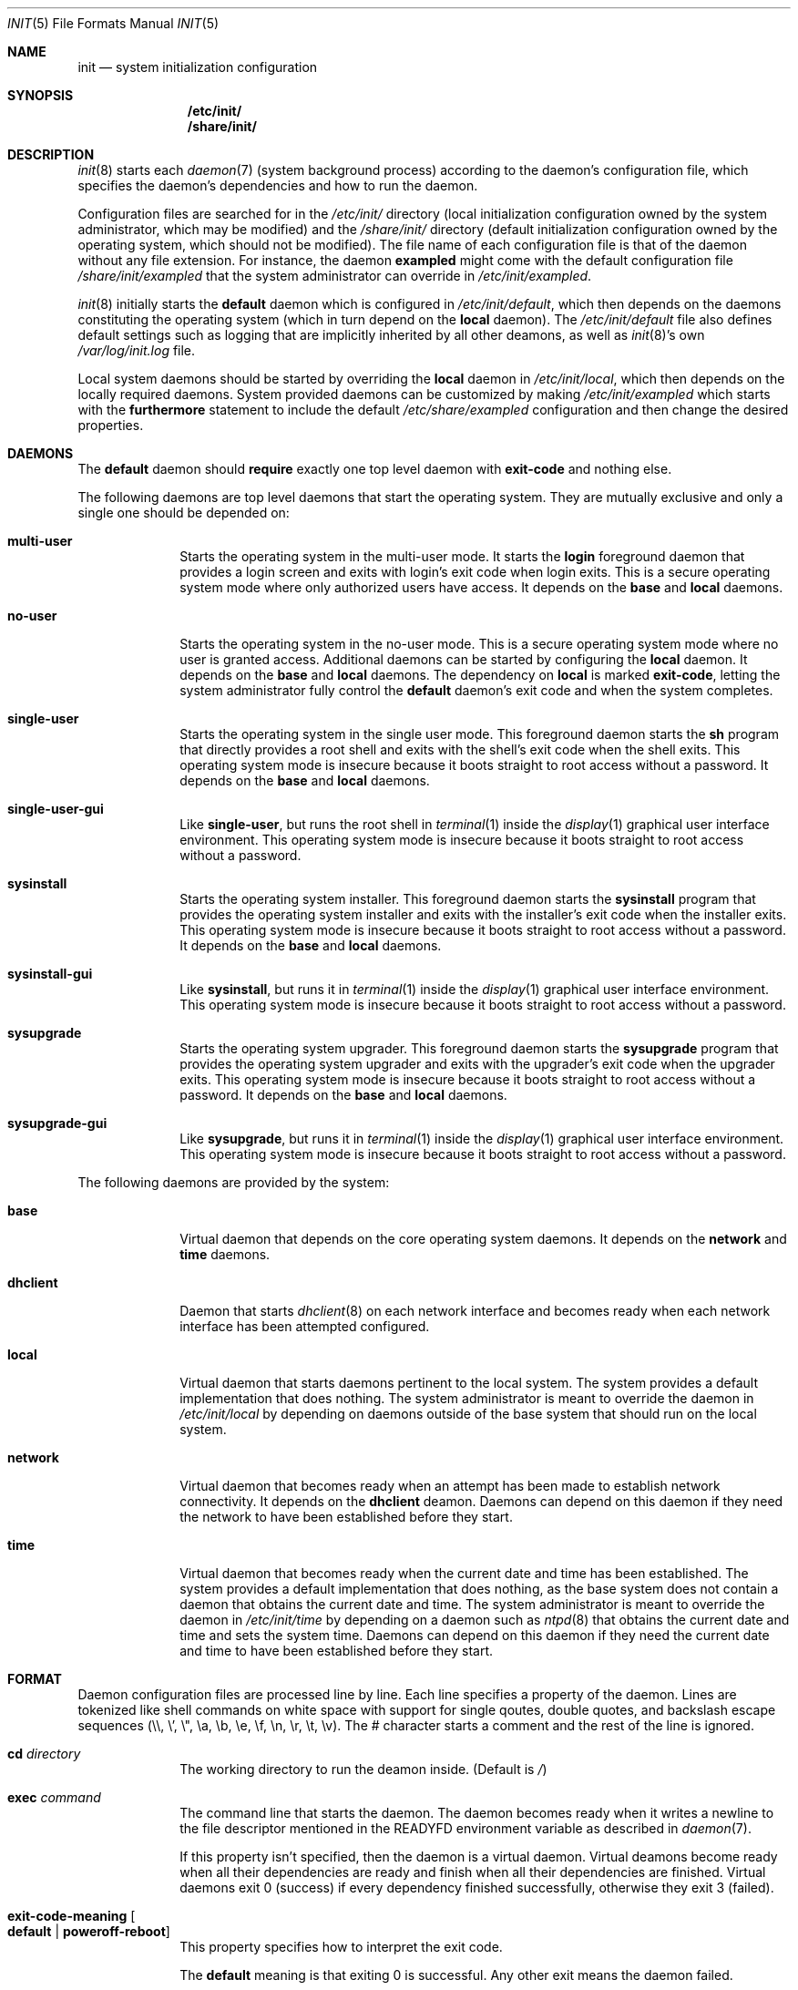 .Dd July 29, 2018
.Dt INIT 5
.Os
.Sh NAME
.Nm init
.Nd system initialization configuration
.Sh SYNOPSIS
.Nm /etc/init/
.Nm /share/init/
.Sh DESCRIPTION
.Xr init 8
starts each
.Xr daemon 7
(system background process) according to the daemon's
configuration file, which specifies the daemon's dependencies and how to run the
daemon.
.Pp
Configuration files are searched for in the
.Pa /etc/init/
directory (local initialization configuration owned by the system administrator,
which may be modified) and the
.Pa /share/init/
directory (default initialization configuration owned by the operating system,
which should not be modified).
The file name of each configuration file is that of the daemon without any file
extension.
For instance, the daemon
.Sy exampled
might come with the default configuration file
.Pa /share/init/exampled
that the system administrator can override in
.Pa /etc/init/exampled .
.Pp
.Xr init 8
initially starts the
.Sy default
daemon which is configured in
.Pa /etc/init/default ,
which then depends on the daemons constituting the operating system (which in
turn depend on the
.Sy local
daemon).
The
.Pa /etc/init/default
file also defines default settings such as logging that are implicitly inherited
by all other deamons, as well as
.Xr init 8 Ns 's
own
.Pa /var/log/init.log
file.
.Pp
Local system daemons should be started by overriding the
.Sy local
daemon in
.Pa /etc/init/local ,
which then depends on the locally required daemons.
System provided daemons can be customized by making
.Pa /etc/init/exampled
which starts with the
.Sy furthermore
statement to include the default
.Pa /etc/share/exampled
configuration and then change the desired properties.
.Sh DAEMONS
The
.Sy default
daemon should
.Sy require
exactly one top level daemon with
.Sy exit-code
and nothing else.
.Pp
The following daemons are top level daemons that start the operating system.
They are mutually exclusive and only a single one should be depended on:
.Bl -tag -width "12345678"
.It Sy multi-user
Starts the operating system in the multi-user mode.
It starts the
.Sy login
foreground daemon that provides a login screen and exits with login's exit code
when login exits.
This is a secure operating system mode where only authorized users have access.
It depends on the
.Sy base
and
.Sy local
daemons.
.It Sy no-user
Starts the operating system in the no-user mode.
This is a secure operating system mode where no user is granted access.
Additional daemons can be started by configuring the
.Sy local
daemon.
It depends on the
.Sy base
and
.Sy local
daemons.
The dependency on
.Sy local
is marked
.Sy exit-code ,
letting the system administrator fully control the
.Sy default
daemon's exit code and when the system completes.
.It Sy single-user
Starts the operating system in the single user mode.
This foreground daemon starts the
.Sy sh
program that directly provides a root shell and exits with the shell's exit code
when the shell exits.
This operating system mode is insecure because it boots straight to root access
without a password.
It depends on the
.Sy base
and
.Sy local
daemons.
.It Sy single-user-gui
Like
.Sy single-user ,
but runs the root shell in
.Xr terminal 1
inside the
.Xr display 1
graphical user interface environment.
This operating system mode is insecure because it boots straight to root access
without a password.
.It Sy sysinstall
Starts the operating system installer.
This foreground daemon starts the
.Sy sysinstall
program that provides the operating system installer and exits with the
installer's exit code when the installer exits.
This operating system mode is insecure because it boots straight to root access
without a password.
It depends on the
.Sy base
and
.Sy local
daemons.
.It Sy sysinstall-gui
Like
.Sy sysinstall ,
but runs it in
.Xr terminal 1
inside the
.Xr display 1
graphical user interface environment.
This operating system mode is insecure because it boots straight to root access
without a password.
.It Sy sysupgrade
Starts the operating system upgrader.
This foreground daemon starts the
.Sy sysupgrade
program that provides the operating system upgrader and exits with the
upgrader's exit code when the upgrader exits.
This operating system mode is insecure because it boots straight to root access
without a password.
It depends on the
.Sy base
and
.Sy local
daemons.
.It Sy sysupgrade-gui
Like
.Sy sysupgrade ,
but runs it in
.Xr terminal 1
inside the
.Xr display 1
graphical user interface environment.
This operating system mode is insecure because it boots straight to root access
without a password.
.El
.Pp
The following daemons are provided by the system:
.Bl -tag -width "12345678"
.It Sy base
Virtual daemon that depends on the core operating system daemons.
It depends on the
.Sy network
and
.Sy time
daemons.
.It Sy dhclient
Daemon that starts
.Xr dhclient 8
on each network interface and becomes ready when each network interface has
been attempted configured.
.It Sy local
Virtual daemon that starts daemons pertinent to the local system.
The system provides a default implementation that does nothing.
The system administrator is meant to override the daemon in
.Pa /etc/init/local
by depending on daemons outside of the base system that should run on the local
system.
.It Sy network
Virtual daemon that becomes ready when an attempt has been made to establish
network connectivity.
It depends on the
.Sy dhclient
deamon.
Daemons can depend on this daemon if they need the network to have been
established before they start.
.It Sy time
Virtual daemon that becomes ready when the current date and time has been
established.
The system provides a default implementation that does nothing, as the base
system does not contain a daemon that obtains the current date and time.
The system administrator is meant to override the daemon in
.Pa /etc/init/time
by depending on a daemon such as
.Xr ntpd 8
that obtains the current date and time and sets the system time.
Daemons can depend on this daemon if they need the current date and time to have
been established before they start.
.El
.Sh FORMAT
Daemon configuration files are processed line by line.
Each line specifies a property of the daemon.
Lines are tokenized like shell commands on white space with support for single
qoutes, double quotes, and backslash escape sequences (\\\\, \\', \\", \\a, \\b,
\\e, \\f, \\n, \\r, \\t, \\v).
The # character starts a comment and the rest of the line is ignored.
.Bl -tag -width "12345678"
.It Sy cd Ar directory
The working directory to run the deamon inside.
(Default is
.Pa / )
.It Sy exec Ar command
The command line that starts the daemon.
The daemon becomes ready when it writes
a newline to the file descriptor mentioned in the
.Ev READYFD
environment variable as described in
.Xr daemon 7 .
.Pp
If this property isn't specified, then the daemon is a virtual daemon.
Virtual deamons become ready when all their dependencies are ready and finish
when all their dependencies are finished.
Virtual daemons exit 0 (success) if every dependency finished successfully,
otherwise they exit 3 (failed).
.It Sy exit-code-meaning Oo Sy default "|" poweroff-reboot Oc
This property specifies how to interpret the exit code.
.Pp
The
.Sy default
meaning is that exiting 0 is successful.
Any other exit means the daemon failed.
.Pp
The
.Sy poweroff-reboot
meaning is that exiting 0 means the system should power off, exiting 1 means the
system should reboot, exiting 2 means the system should halt, exit means system
should reload its configuration and reinitialize, and any other exit means the
daemon failed.
.Pp
Daemons are considered successful if they exit by
.Sy SIGTERM
if
.Xr init 8
stopped the daemon by sending
.Sy SIGTERM.
.It Sy furthermore
The current daemon configuration file extends an existing daemon that is defined
in a configuration file by the same name later in the search path.
The later configuration file is included into the current configuration file.
This statement can only be used once per configuration file, any subsequent uses
are silently ignored, but it can be used recursively.
Customizing an existing daemon should be done by adding a new daemon file
earlier in the search path that starts with the
.Sy furthermore
statement, followed by additional configuration.
.Pp
This is not a property and cannot be
.Sy unset .
.It Sy log-control-messages Oo Sy false "|" true Oc
Includes control messages such as the start and stop of the daemon and loss of
log data.
Control messages are inserted as entries from the daemon
.Sy init .
.Pp
The default is
.Sy true
and is
inherited from the
.Sy default
deamon.
.It Sy log-file-mode Ar octal
Sets the log file permissions to the
.Ar octal
mode with
.Xr chmod 2 .
.Pp
The default value is
.Sy 644
and is inherited from the
.Sy default
deamon.
.It Sy log-format Ar format
Selects the
.Ar format
of the log:
.Bl -tag -width "nanoseconds"
.It Sy none
The log is exactly as written by the daemon with no additional formatting.
.It Sy seconds
"YYYY-dd-mm HH:MM:SS +0000: "
.Pp
Each line is prefixed with a timestamp with second precision and the timezone
offset.
.It Sy nanoseconds
"YYYY-dd-mm HH:MM:SS.nnnnnnnnn +0000: "
.Pp
Each line is prefixed with a timestamp with nanosecond precision and the
timezone offset.
.It Sy basic
"YYYY-dd-mm HH:MM:SS.nnnnnnnnn +0000 daemon: "
.Pp
Each line is prefixed with a timestamp with nanosecond precision and the
timezone offset followed by the name of the daemon.
.It Sy full
"YYYY-dd-mm HH:MM:SS.nnnnnnnnn +0000 hostname daemon: "
.Pp
Each line is prefixed with a timestamp with nanosecond precision and the
timezone offset followed
by the hostname and name of the daemon.
.It Sy syslog
"<ppp>1 YYYY-dd-mmTHH:MM:SS.uuuuuuZ hostname daemon pid - - "
.Pp
Each line is prefixed in the RFC 5424 syslog version 1 format with the priority,
the timestamp with microsecond precision and the timezone offset, the hostname,
the daemon name, and the process id.
.El
.Pp
The default format is
.Sy nanoseconds
and is inherited from the
.Sy default
deamon.
.It Sy log-line-size Ar line-size
When using the
.Sy rotate
log method, log files are cut at newlines if the lines don't exceed
.Ar line-size
bytes.
.Pp
The default value is 4096 bytes and is inherited from the
.Sy default
deamon.
.It Sy log-method Oo Sy none "|" append "|" rotate Oc
Selects the method for logging:
.Bl -tag -width "12345678"
.It Sy none
Disable logging.
.It Sy append
Always append the log data to the log file without any rotation.
For instance,
.Pa exampled.log
will contain all the log entries ever produced by the
.Sy exampled
daemon.
.Pp
This method does not lose log data but it will fail when filesystem space is
exhausted.
.It Sy rotate
Append lines to the log file until it becomes too large, in which case the
daemon's logs are rotated.
.Pp
Rotation is done by deleting the oldest log (if there are too many), each of the
remaining log files are renamed with the subsequent number, and a new log file
is begun.
The logs are cut on a newline boundary if the lines doesn't exceed
.Sy log-line-size .
.Pp
For instance,
.Pa exampled.log.2
is deleted,
.Pa exampled.log.1
becomes
.Pa exampled.log.2 ,
.Pa exampled.log.1
becomes
.Pa exampled.log.2 ,
and a new
.Pa exampled.log
is begun.
.Pp
This method will lose old log data.
.El
.Pp
The default format is
.Sy rotate
and is inherited from the
.Sy default
deamon.
.It Sy log-rotate-on-start Oo Sy false "|" true Oc
When starting the daemon, rotate the logs (when using the
.Sy rotate
log method) or empty the log (when using the
.Sy append
log method), such that the daemon starts out with a new log.
.Pp
The default value is
.Sy false
and is inherited from the
.Sy default
deamon.
.It Sy log-size Ar size
When using the
.Sy rotate
log method, keep each log file below
.Ar size
bytes.
.Pp
The default value is 1048576 bytes and is inherited from the
.Sy default
deamon.
.It Sy need tty
Specifies that the daemon is not a background daemon, but instead is the
foreground daemon controlling the terminal in the
.Sy tty
property.
The daemon is made a process group leader.
The terminal's foreground process group is set to that of the daemon.
The terminal is enabled by setting
.Sy CREAD .
The daemon is not logged, and the standard input, output, and error are instead
connected to the terminal
Foreground daemons are automatically considered ready and don't participate in
the
.Ev READYFD
daemon readiness protocol.
Upon exit, the original terminal settings are restored and
.Xr init 8
reclaims ownership of the terminal.
.It Sy per if
Specifies that an instance of the daemon should run for each network interface.
The daemon becomes a virtual daemon that depends on on the instantiated daemons
for each network interface.
The name of each instantiated daemon is the name of the virtual daemon plus
.Sq "."
plus the name of the network interface (e.g.
.Sy exampled
running on the loopback interface
.Sy lo0
would be
.Sy example.lo0 ) .
The name of the network interface is appended as a command line argument on the
command line of each instantiated daemon.
It is not possible to depend on the instantiated daemons.
.It Sy require Ar dependency Oo Ar flag ... Oc
When the daemon is needed, start the
.Ar dependency
first.
The daemon starts when all its dependencies have become ready or have finished.
Dependencies are started in parallel whenever possible.
If the daemon hasn't started yet, and any non-optional dependency finishes
unsuccessfully, then the daemon doesn't start and instead directly finishes
unsuccessfully.
If the daemon has started, it is the daemon's responsibility to detect failures
in its dependencies.
.Pp
The dependency can be customized with zero or more flags:
.Bl -tag -width "12345678"
.It Sy exit-code
If the daemon is a virtual daemon, then the daemon's exit code is that of the
specific
.Ar dependency
rather than whether all dependencies succeeded.
The daemon exits as soon as the
.Ar dependency
exits, rather than waiting for all dependencies to exit.
The
.Sy exit-code-meaning
field is set to that of the dependency.
.Sy exit-code
can at most be used on a single dependency for a daemon.
.It Sy no-await
Don't wait for the
.Ar dependency
to become ready before starting this daemon.
This flag is meant for dependencies that the daemon can make use of, but isn't
essential to the daemon itself becoming ready.
It shouldn't be used if the daemon polls for the dependency to come online,
as it is more efficient to only start the daemon once the dependency is ready.
.It Sy optional
Start the daemon even if the
.Ar dependency
fails.
The dependency is assumed to exist and a warning occurs if it doesn't exist.
.El
.Pp
Dependencies can be forgotten using
.Sy unset require Ar dependency .
Flags on a dependency can be be unset using
.Sy unset require Ar dependency flag ... .
.It Sy unset Ar property
Reset the given property to its default value.
.It Sy tty Ar device
If the daemon is a foreground daemon
.Sy ( need tty
is set), then connect the daemon to the terminal named
.Ar device .
.Pp
The default value is the terminal
.Xr init 8
is attached to, usually
.Pa tty1 .
.El
.Sh ENVIRONMENT
Daemons inherit their environment from
.Xr init 8
with this additional environment:
.Bl -tag -width "READYFD"
.It Ev READYFD
Daemons signal they are ready by writing a newline to the file descriptor
mentioned in the
.Ev READYFD
environment variable as described in
.Xr daemon 7 .
.El
.Sh FILES
.Bl -tag -width /share/init/default -compact
.It Pa /etc/init/
Daemon configuration for the local system (first in search path).
.It Pa /etc/init/default
The configuration file for the
.Sy default
daemon.
.It Pa /etc/init/local
The configuration file for the
.Sy local
daemon which depends on the installation's local daemons.
.It Pa /share/init/
Default daemon configuration provided by the operating system (second in search
path).
.It Pa /var/log/
Daemon log files.
.El
.Sh EXAMPLES
.Ss Configuring a daemon to start on boot
The local system can be configured to start the
.Sy exampled
daemon by creating
.Pa /etc/init/local
with the following contents:
.Bd -literal
require exampled optional
.Ed
.Pp
Additional lines can be included for any daemon you wish to start.
The
.Sy optional
flag means the
.Sy local
daemon doesn't fail if the daemon fails.
The top level daemons
.Sy ( multi-user , single-user , ... )
fails if the
.Sy local
daemon fails, which will shut down the operating system.
The
.Sy optional
flag should only be omitted if a local daemon is critical and the boot should
fail if the daemon fails.
.Ss Disable network auto-configuration (DHCP)
The
.Sy network
daemon depends by default on
.Sy dhclient ,
which does DHCP configuration of the network.
This dependency can be removed by creating
.Pa /etc/init/network
with the following contents:
.Bd -literal
furthermore
unset require dhclient
.Ed
.Pp
This example extends the existing configuration in
.Pa /share/init/network
by removing a dependency.
.Ss Creating a new daemon
The
.Sy exampled
daemon, which depends on the
.Sy food , bard ,
and
.Sy quxd
daemons and whose program file is called
.Pa exampled ,
can then be configured by creating
.Pa /etc/init/exampled
with the following contents:
.Bd -literal
require food
require bard
require quxd
exec exampled
.Ed
.Ss Changing the log format
The default log format of daemons and
.Xr init 8 Ns 's
own can be set by setting the properties in
.Pa /etc/init/default .
A few examples:
.Bd -literal
log-format full
log-method append
.Ed
.Pp
Uses the
.Sy full
log format and grows the log without limit, never losing data unless the
filesystem space is exhausted.
.Bd -literal
log-control-messages false
log-format none
log-method rotate
log-rotate-on-start true
.Ed
.Pp
Provides plain rotated log files, by disabling control messages from
.Xr init 8
about starting/stopping the daemon, turning off log metadata, and also rotates
the log when the deamon is started.
.Ss Configuring a multi-user system
The system can be configured to boot into multi-user mode by creating
.Pa /etc/init/default
with the following contents:
.Bd -literal
require multi-user exit-code
.Ed
.Ss Configuring an unattended system
A fully unattended system that only starts the base system and the
.Sy exampled
daemon, shutting down when the
.Sy exampled
daemon finishes, can be done by first creating
.Pa /etc/init/default
with the following contents:
.Bd -literal
require no-user exit-code
.Ed
.Pp
And then secondly creating
.Pa /etc/init/local
with the following contents:
.Bd -literal
require exampled exit-code
.Ed
.Sh SEE ALSO
.Xr daemon 7 ,
.Xr init 8
.Sh BUGS
The control messages mentioned in
.Sy log-control-messages
aren't implemented yet.
.Pp
The
.Sy tty
property isn't implemented yet and must be
.Pa tty1
if set.

